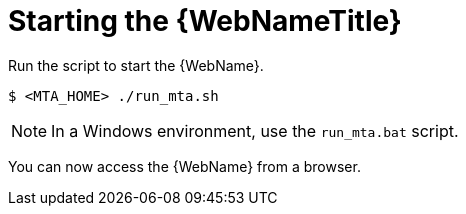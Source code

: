 // Module included in the following assemblies:
// * docs/web-console-guide_5/master.adoc
[id='starting_console_{context}']
= Starting the {WebNameTitle}

Run the script to start the {WebName}.

[source,options="nowrap",subs="+quotes"]
----
$ <MTA_HOME> ./run_mta.sh
----

NOTE: In a Windows environment, use the `run_mta.bat` script.

You can now access the {WebName} from a browser.
